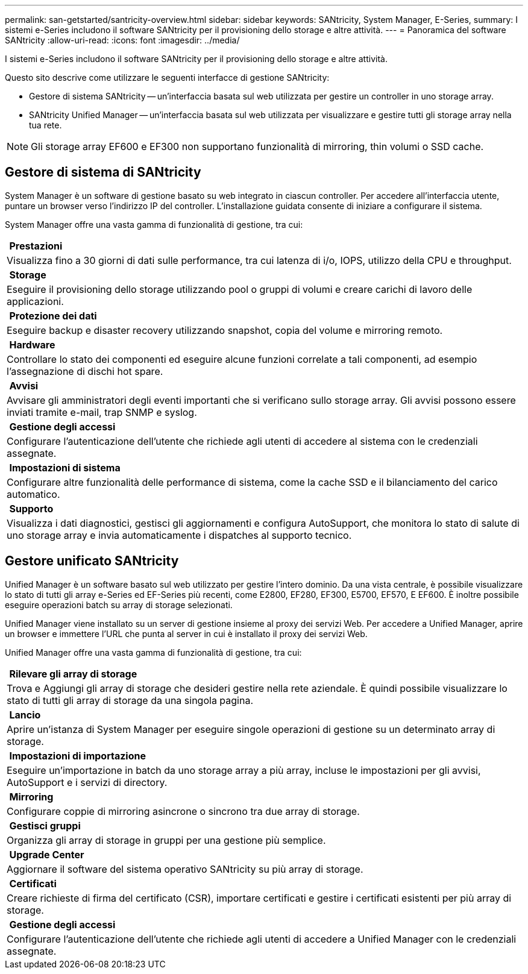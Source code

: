 ---
permalink: san-getstarted/santricity-overview.html 
sidebar: sidebar 
keywords: SANtricity, System Manager, E-Series, 
summary: I sistemi e-Series includono il software SANtricity per il provisioning dello storage e altre attività. 
---
= Panoramica del software SANtricity
:allow-uri-read: 
:icons: font
:imagesdir: ../media/


[role="lead"]
I sistemi e-Series includono il software SANtricity per il provisioning dello storage e altre attività.

Questo sito descrive come utilizzare le seguenti interfacce di gestione SANtricity:

* Gestore di sistema SANtricity -- un'interfaccia basata sul web utilizzata per gestire un controller in uno storage array.
* SANtricity Unified Manager -- un'interfaccia basata sul web utilizzata per visualizzare e gestire tutti gli storage array nella tua rete.



NOTE: Gli storage array EF600 e EF300 non supportano funzionalità di mirroring, thin volumi o SSD cache.



== Gestore di sistema di SANtricity

System Manager è un software di gestione basato su web integrato in ciascun controller. Per accedere all'interfaccia utente, puntare un browser verso l'indirizzo IP del controller. L'installazione guidata consente di iniziare a configurare il sistema.

System Manager offre una vasta gamma di funzionalità di gestione, tra cui:

|===


 a| 
image:../media/sam1130_icon_performance.gif[""] *Prestazioni*
 a| 
Visualizza fino a 30 giorni di dati sulle performance, tra cui latenza di i/o, IOPS, utilizzo della CPU e throughput.



 a| 
image:../media/sam1130_icon_volumes.gif[""] *Storage*
 a| 
Eseguire il provisioning dello storage utilizzando pool o gruppi di volumi e creare carichi di lavoro delle applicazioni.



 a| 
image:../media/sam1130_icon_async_mirroring.gif[""] *Protezione dei dati*
 a| 
Eseguire backup e disaster recovery utilizzando snapshot, copia del volume e mirroring remoto.



 a| 
image:../media/sam1130_icon_controllers.gif[""] *Hardware*
 a| 
Controllare lo stato dei componenti ed eseguire alcune funzioni correlate a tali componenti, ad esempio l'assegnazione di dischi hot spare.



 a| 
image:../media/sam1130_icon_alerts.gif[""] *Avvisi*
 a| 
Avvisare gli amministratori degli eventi importanti che si verificano sullo storage array. Gli avvisi possono essere inviati tramite e-mail, trap SNMP e syslog.



 a| 
image:../media/sam1140_icon_active_directory.gif[""] *Gestione degli accessi*
 a| 
Configurare l'autenticazione dell'utente che richiede agli utenti di accedere al sistema con le credenziali assegnate.



 a| 
image:../media/sam1130_icon_settings.gif[""] *Impostazioni di sistema*
 a| 
Configurare altre funzionalità delle performance di sistema, come la cache SSD e il bilanciamento del carico automatico.



 a| 
image:../media/sam1130_icon_support.gif[""] *Supporto*
 a| 
Visualizza i dati diagnostici, gestisci gli aggiornamenti e configura AutoSupport, che monitora lo stato di salute di uno storage array e invia automaticamente i dispatches al supporto tecnico.

|===


== Gestore unificato SANtricity

Unified Manager è un software basato sul web utilizzato per gestire l'intero dominio. Da una vista centrale, è possibile visualizzare lo stato di tutti gli array e-Series ed EF-Series più recenti, come E2800, EF280, EF300, E5700, EF570, E EF600. È inoltre possibile eseguire operazioni batch su array di storage selezionati.

Unified Manager viene installato su un server di gestione insieme al proxy dei servizi Web. Per accedere a Unified Manager, aprire un browser e immettere l'URL che punta al server in cui è installato il proxy dei servizi Web.

Unified Manager offre una vasta gamma di funzionalità di gestione, tra cui:

|===


 a| 
image:../media/artboard_9.png[""] *Rilevare gli array di storage*
 a| 
Trova e Aggiungi gli array di storage che desideri gestire nella rete aziendale. È quindi possibile visualizzare lo stato di tutti gli array di storage da una singola pagina.



 a| 
image:../media/artboard_11.png[""] *Lancio*
 a| 
Aprire un'istanza di System Manager per eseguire singole operazioni di gestione su un determinato array di storage.



 a| 
image:../media/sam1130_icon_system.gif[""] *Impostazioni di importazione*
 a| 
Eseguire un'importazione in batch da uno storage array a più array, incluse le impostazioni per gli avvisi, AutoSupport e i servizi di directory.



 a| 
image:../media/sam1130_icon_async_mirroring.gif[""] *Mirroring*
 a| 
Configurare coppie di mirroring asincrone o sincrono tra due array di storage.



 a| 
image:../media/artboard_10.png[""] *Gestisci gruppi*
 a| 
Organizza gli array di storage in gruppi per una gestione più semplice.



 a| 
image:../media/sam1130_icon_upgrade_center.gif[""] *Upgrade Center*
 a| 
Aggiornare il software del sistema operativo SANtricity su più array di storage.



 a| 
image:../media/sam1140_icon_certs.gif[""] *Certificati*
 a| 
Creare richieste di firma del certificato (CSR), importare certificati e gestire i certificati esistenti per più array di storage.



 a| 
image:../media/sam1140_icon_active_directory.gif[""] *Gestione degli accessi*
 a| 
Configurare l'autenticazione dell'utente che richiede agli utenti di accedere a Unified Manager con le credenziali assegnate.

|===